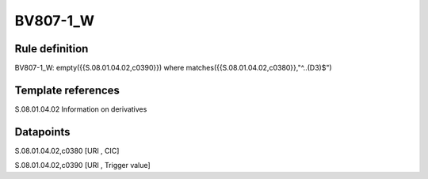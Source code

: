 =========
BV807-1_W
=========

Rule definition
---------------

BV807-1_W: empty({{S.08.01.04.02,c0390}})  where matches({{S.08.01.04.02,c0380}},"^..(D3)$")


Template references
-------------------

S.08.01.04.02 Information on derivatives


Datapoints
----------

S.08.01.04.02,c0380 [URI , CIC]

S.08.01.04.02,c0390 [URI , Trigger value]




